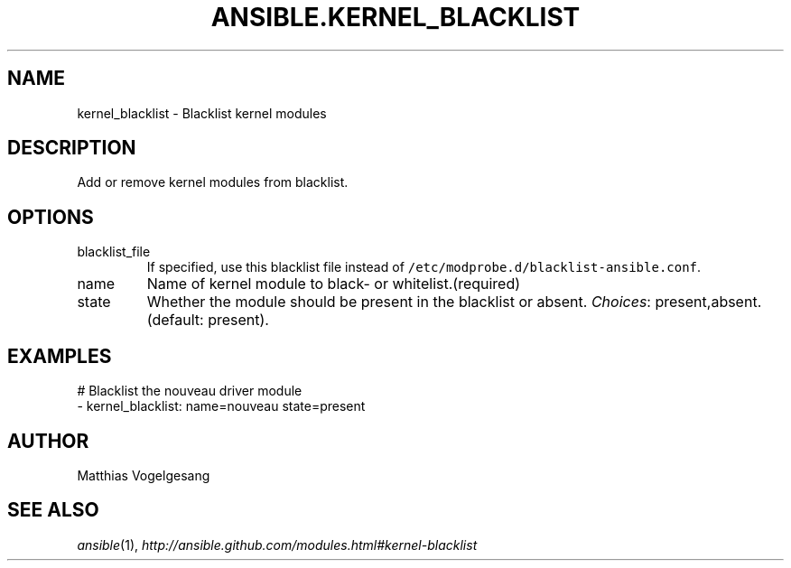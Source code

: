.TH ANSIBLE.KERNEL_BLACKLIST 3 "2013-12-18" "1.4.2" "ANSIBLE MODULES"
.\" generated from library/system/kernel_blacklist
.SH NAME
kernel_blacklist \- Blacklist kernel modules
.\" ------ DESCRIPTION
.SH DESCRIPTION
.PP
Add or remove kernel modules from blacklist. 
.\" ------ OPTIONS
.\"
.\"
.SH OPTIONS
   
.IP blacklist_file
If specified, use this blacklist file instead of \fC/etc/modprobe.d/blacklist-ansible.conf\fR.   
.IP name
Name of kernel module to black- or whitelist.(required)   
.IP state
Whether the module should be present in the blacklist or absent.
.IR Choices :
present,absent. (default: present).\"
.\"
.\" ------ NOTES
.\"
.\"
.\" ------ EXAMPLES
.\" ------ PLAINEXAMPLES
.SH EXAMPLES
.nf
# Blacklist the nouveau driver module
- kernel_blacklist: name=nouveau state=present

.fi

.\" ------- AUTHOR
.SH AUTHOR
Matthias Vogelgesang
.SH SEE ALSO
.IR ansible (1),
.I http://ansible.github.com/modules.html#kernel-blacklist